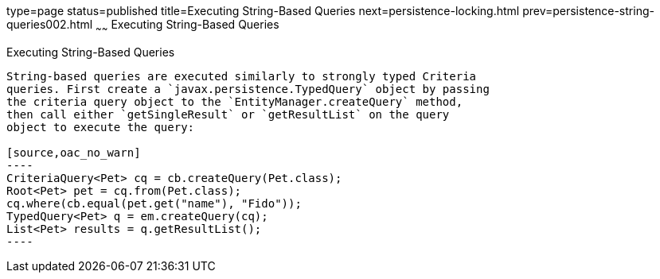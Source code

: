 type=page
status=published
title=Executing String-Based Queries
next=persistence-locking.html
prev=persistence-string-queries002.html
~~~~~~
Executing String-Based Queries
==============================

[[GKJDB]]

[[executing-string-based-queries]]
Executing String-Based Queries
------------------------------

String-based queries are executed similarly to strongly typed Criteria
queries. First create a `javax.persistence.TypedQuery` object by passing
the criteria query object to the `EntityManager.createQuery` method,
then call either `getSingleResult` or `getResultList` on the query
object to execute the query:

[source,oac_no_warn]
----
CriteriaQuery<Pet> cq = cb.createQuery(Pet.class);
Root<Pet> pet = cq.from(Pet.class);
cq.where(cb.equal(pet.get("name"), "Fido"));
TypedQuery<Pet> q = em.createQuery(cq);
List<Pet> results = q.getResultList();
----


